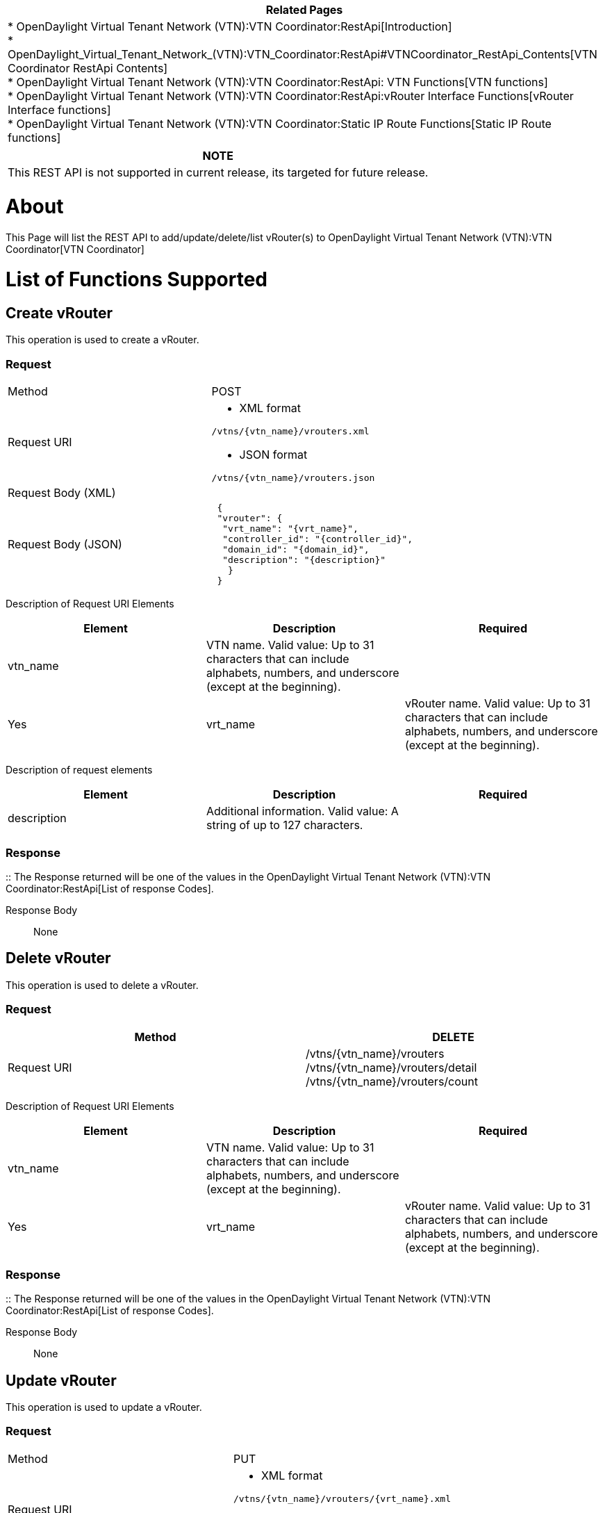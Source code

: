 [cols="^",]
|=======================================================================
|*Related Pages*

a|
*
OpenDaylight Virtual Tenant Network (VTN):VTN Coordinator:RestApi[Introduction] +
*
OpenDaylight_Virtual_Tenant_Network_(VTN):VTN_Coordinator:RestApi#VTNCoordinator_RestApi_Contents[VTN
Coordinator RestApi Contents] +
*
OpenDaylight Virtual Tenant Network (VTN):VTN Coordinator:RestApi: VTN Functions[VTN
functions] +
*
OpenDaylight Virtual Tenant Network (VTN):VTN Coordinator:RestApi:vRouter Interface Functions[vRouter
Interface functions] +
*
OpenDaylight Virtual Tenant Network (VTN):VTN Coordinator:Static IP Route Functions[Static
IP Route functions] +

|=======================================================================

[cols="^",]
|=======================================================================
|*NOTE*

|This REST API is not supported in current release, its targeted for
future release.
|=======================================================================

[[about]]
= About

This Page will list the REST API to add/update/delete/list vRouter(s) to
OpenDaylight Virtual Tenant Network (VTN):VTN Coordinator[VTN
Coordinator]

[[list-of-functions-supported]]
= List of Functions Supported

[[create-vrouter]]
== Create vRouter

This operation is used to create a vRouter.

[[request]]
=== Request

[cols=",",]
|========================================
|Method |POST
|Request URI a|
* XML format

`/vtns/{vtn_name}/vrouters.xml`

* JSON format

`/vtns/{vtn_name}/vrouters.json`

|Request Body (XML) |` `
|Request Body (JSON) |` {` +
` "vrouter": {` +
`  "vrt_name": "{vrt_name}",` +
`  "controller_id": "{controller_id}",` +
`  "domain_id": "{domain_id}",` +
`  "description": "{description}"` +
`   }` +
` }`
|========================================

Description of Request URI Elements::

[cols=",,",]
|=======================================================================
|Element |Description |Required

|vtn_name |VTN name. Valid value: Up to 31 characters that can include
alphabets, numbers, and underscore (except at the beginning). || Yes

|vrt_name |vRouter name. Valid value: Up to 31 characters that can
include alphabets, numbers, and underscore (except at the beginning). ||
Yes
|=======================================================================

Description of request elements::

[cols=",,",]
|=======================================================================
|Element |Description |Required

|description |Additional information. Valid value: A string of up to 127
characters. || No
|=======================================================================

[[response]]
=== Response

::
  The Response returned will be one of the values in the
  OpenDaylight Virtual Tenant Network (VTN):VTN Coordinator:RestApi[List
  of response Codes].

Response Body::
  None

[[delete-vrouter]]
== Delete vRouter

This operation is used to delete a vRouter.

[[request-1]]
=== Request

[cols=",",]
|=======================================================================
|Method |DELETE

|Request URI |/vtns/\{vtn_name}/vrouters
/vtns/\{vtn_name}/vrouters/detail /vtns/\{vtn_name}/vrouters/count
|=======================================================================

Description of Request URI Elements::

[cols=",,",]
|=======================================================================
|Element |Description |Required

|vtn_name |VTN name. Valid value: Up to 31 characters that can include
alphabets, numbers, and underscore (except at the beginning). || Yes

|vrt_name |vRouter name. Valid value: Up to 31 characters that can
include alphabets, numbers, and underscore (except at the beginning). ||
Yes
|=======================================================================

[[response-1]]
=== Response

::
  The Response returned will be one of the values in the
  OpenDaylight Virtual Tenant Network (VTN):VTN Coordinator:RestApi[List
  of response Codes].

Response Body::
  None

[[update-vrouter]]
== Update vRouter

This operation is used to update a vRouter.

[[request-2]]
=== Request

[cols=",",]
|==========================================
|Method |PUT
|Request URI a|
* XML format

`/vtns/{vtn_name}/vrouters/{vrt_name}.xml`

* JSON format

`/vtns/{vtn_name}/vrouters/{vrt_name}.json`

|Request Body (XML) |` `
|Request Body (JSON) |` {` +
`   "vrouter": {` +
`        "description": "{description}"` +
`   }` +
` }`
|==========================================

Description of Request URI Elements::

[cols=",,",]
|=======================================================================
|Element |Description |Required

|vtn_name |VTN name. Valid value: Up to 31 characters that can include
alphabets, numbers, and underscore (except at the beginning). || Yes

|vrt_name |vRouter name. Valid value: Up to 31 characters that can
include alphabets, numbers, and underscore (except at the beginning). ||
Yes
|=======================================================================

Description of request elements::

[cols=",,",]
|=======================================================================
|Element |Description |Required

|controller_id |Identifier of the Controller. Valid value: Up to 31
characters that can include alphabets, numbers, and underscore (except
at the beginning). || No

|description |Additional information. Valid value: A string of up to 127
characters. || No

|domain_id |domain_id Domain identifier. Valid value: Up to 31
characters that can include alphabets, numbers, and underscore (except
at the beginning) and the string - (DEFAULT). Note: The value of
domain_id is case sensitive. || No
|=======================================================================

[[response-2]]
=== Response

::
  The Response returned will be one of the values in the
  OpenDaylight Virtual Tenant Network (VTN):VTN Coordinator:RestApi[List
  of response Codes].

Response Body::
  None

[[list-vrouters]]
== List vRouters

This operation is used to list vRouter information based on specified
conditions.

[[request-3]]
=== Request

[cols=",",]
|=================================================================
|Method |GET
|Request URI a|
* XML format

`/vtns/{vtn_name}/vrouters.xml` +
`/vtns/{vtn_name}/vrouters/detail.xml` +
`/vtns/{vtn_name}/vrouters/count.xml`

* JSON format

`/vtns/{vtn_name}/vrouters.json` +
`/vtns/{vtn_name}/vrouters/detail.json` +
`/vtns/{vtn_name}/vrouters/count.json`

|Query string |`?index={vrt_name}&max_repetition={max_repetition}`
|=================================================================

Request Body::
  None

Description of Request URI Elements::

[cols=",,",]
|=======================================================================
|Element |Description |Required

|vtn_name |VTN name. Valid value: Up to 31 characters that can include
alphabets, numbers, and underscore (except at the beginning). || Yes
|=======================================================================

Description of Query String Elements::

[cols=",,",]
|=======================================================================
|Element |Description |Required

|vrt_name |vRouter name. Valid value: Up to 31 characters that can
include alphabets, numbers, and underscore (except at the beginning). ||
No

|max_repetetion |Number of the resources that are returned. Valid value:
A positive integer Valid range: 1 to MAX of UINT32. Default is 10000. ||
No
|=======================================================================

[[response-3]]
=== Response

[cols=",",]
|=============================================
|Response Body (XML) a|
`If detail or count is not specified in URI` +

 +
`     ` +

If detail is specified in URI

 +
` `

If count is specified in URI

|Response Body (JSON) a|
`If detail or count is not specified in URI` +
`{` +
`"vrouters": [` +
` {` +
`  "vrt_name": "{vrt_name}"` +
` }` +
` ]` +
`}`

If detail is specified in URI

`{` +
` "vrouters": [` +
`  {` +
`  "vrt_name": "{vrt_name}",` +
`  "controller_id": "{controller_id}",` +
`  "domain_id": "{domain_id}",` +
`  "description": "{description}",` +
`  "status": "{status}",` +
`  }` +
` ]` +
`}`

If count is specified in URI

`  {` +
`   "vrouters": {` +
`   "count": "{count}"` +
`   }` +
`  }`

|=============================================

Description of response elements::

[cols=",",]
|=======================================================================
|Element |Description

|controller_id |Identifier of the Controller. Valid value: Up to 31
characters that can include alphabets, numbers, and underscore (except
at the beginning).

|description |Additional information. Valid value: A string of up to 127
characters.

|domain_id |domain_id Domain identifier. Valid value: Up to 31
characters that can include alphabets, numbers, and underscore (except
at the beginning) and the string - (DEFAULT). Note: The value of
domain_id is case sensitive.

|status |vRouter status. Valid value: up, down, unknown

|vrt_name |vRouter name. Valid value: Up to 31 characters that can
include alphabets, numbers, and underscore (except at the beginning).

|count |The number of vRouter. Valid value: A positive integer.
|=======================================================================

[[show-vrouter]]
== Show vRouter

This operation is used to view a specific vRouter information.

[[request-4]]
=== Request

[cols=",",]
|==========================================
|Method |GET
|Request URI a|
* XML format

`/vtns/{vtn_name}/vrouters/{vrt_name}.xml`

* JSON format

`/vtns/{vtn_name}/vrouters/{vrt_name}.json`

|==========================================

Request Body::
  None

Description of Request URI Elements::

[cols=",,",]
|=======================================================================
|Element |Description |Required

|vtn_name |VTN name. Valid value: Up to 31 characters that can include
alphabets, numbers, and underscore (except at the beginning). || Yes

|vrt_name |vRouter name. Valid value: Up to 31 characters that can
include alphabets, numbers, and underscore (except at the beginning). ||
Yes
|=======================================================================

[[response-4]]
=== Response

[cols=",",]
|=========================================
|Response Body (XML) a|
 +
` description="{description}"` +
` status="{status}"`

|Response Body (JSON format) |` {` +
`  "vrouter": {` +
`   "vrt_name": "{vrt_name}",` +
`   "controller_id": "{controller_id}",` +
`   "domain_id": "{domain_id}",` +
`   "description": "{description}",` +
`   "status": "{status}",` +
`   }` +
` }`
|=========================================

Description of response elements::

[cols=",",]
|=======================================================================
|Element |Description

|controller_id |Identifier of the Controller. Valid value: Up to 31
characters that can include alphabets, numbers, and underscore (except
at the beginning).

|description |Additional information. Valid value: A string of up to 127
characters.

|domain_id |domain_id Domain identifier. Valid value: Up to 31
characters that can include alphabets, numbers, and underscore (except
at the beginning) and the string - (DEFAULT). Note: The value of
domain_id is case sensitive.

|status |vRouter status. Valid value: up, down, unknown

|vrt_name |vRouter name. Valid value: Up to 31 characters that can
include alphabets, numbers, and underscore (except at the beginning).

|count |The number of vRouter. Valid value: A positive integer.
|=======================================================================

Category:OpenDaylight Virtual Tenant Network[Category:OpenDaylight
Virtual Tenant Network]
